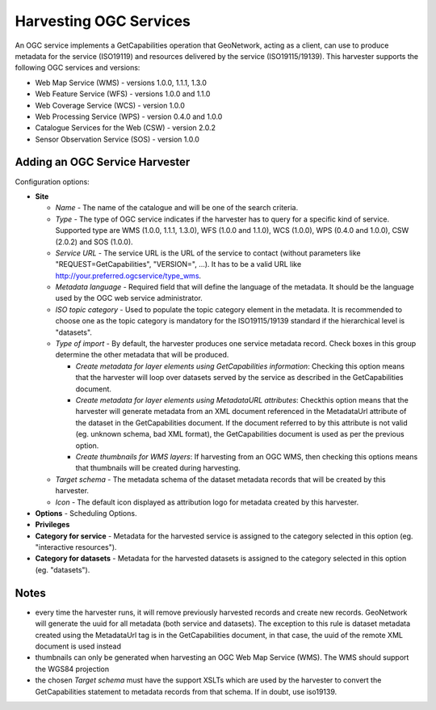 .. _ogcwxs_harvester:

Harvesting OGC Services
-----------------------

An OGC service implements a GetCapabilities operation that GeoNetwork, acting as a client, can use to produce metadata for the service (ISO19119) and resources delivered by the service (ISO19115/19139). This harvester supports the following OGC services and versions:

- Web Map Service (WMS) - versions 1.0.0, 1.1.1, 1.3.0
- Web Feature Service (WFS) - versions 1.0.0 and 1.1.0
- Web Coverage Service (WCS) - version 1.0.0
- Web Processing Service (WPS) - version 0.4.0 and 1.0.0
- Catalogue Services for the Web (CSW) - version 2.0.2
- Sensor Observation Service (SOS) - version 1.0.0

Adding an OGC Service Harvester
```````````````````````````````

Configuration options:

- **Site**

  - *Name* - The name of the catalogue and will be one of the search criteria.
  - *Type* - The type of OGC service indicates if the harvester has to query for a specific kind of service. Supported type are WMS (1.0.0, 1.1.1, 1.3.0), WFS (1.0.0 and 1.1.0), WCS (1.0.0), WPS (0.4.0 and 1.0.0), CSW (2.0.2) and SOS (1.0.0).
  - *Service URL* - The service URL is the URL of the service to contact (without parameters like "REQUEST=GetCapabilities", "VERSION=", ...). It has to be a valid URL like http://your.preferred.ogcservice/type_wms.
  - *Metadata language* - Required field that will define the language of the metadata. It should be the language used by the OGC web service administrator.
  - *ISO topic category* - Used to populate the topic category element in the metadata. It is recommended to choose one as the topic category is mandatory for the ISO19115/19139 standard if the hierarchical level is "datasets".
  - *Type of import* - By default, the harvester produces one service metadata record. Check boxes in this group determine the other metadata that will be produced.

    - *Create metadata for layer elements using GetCapabilities information*: Checking this option means that the harvester will loop over datasets served by the service as described in the GetCapabilities document.
    - *Create metadata for layer elements using MetadataURL attributes*: Checkthis option means that the harvester will generate metadata from an XML document referenced in the MetadataUrl attribute of the dataset in the GetCapabilities document. If the document referred to by this attribute is not valid (eg. unknown schema, bad XML format), the GetCapabilities document is used as per the previous option.
    - *Create thumbnails for WMS layers*: If harvesting from an OGC WMS, then checking this options means that thumbnails will be created during harvesting.

  - *Target schema* - The metadata schema of the dataset metadata records that will be created by this harvester.
  - *Icon* - The default icon displayed as attribution logo for metadata created by this harvester.

- **Options** - Scheduling Options.



- **Privileges**



- **Category for service** - Metadata for the harvested service is assigned to the category selected in this option (eg. "interactive resources").

- **Category for datasets** - Metadata for the harvested datasets is assigned to the category selected in this option (eg. "datasets").

Notes
`````

- every time the harvester runs, it will remove previously harvested records and create new records. GeoNetwork will generate the uuid for all metadata (both service and datasets). The exception to this rule is dataset metadata created using the MetadataUrl tag is in the GetCapabilities document, in that case, the uuid of the remote XML document is used instead
- thumbnails can only be generated when harvesting an OGC Web Map Service (WMS). The WMS should support the WGS84 projection
- the chosen *Target schema* must have the support XSLTs which are used by the harvester to convert the GetCapabilities statement to metadata records from that schema. If in doubt, use iso19139.
